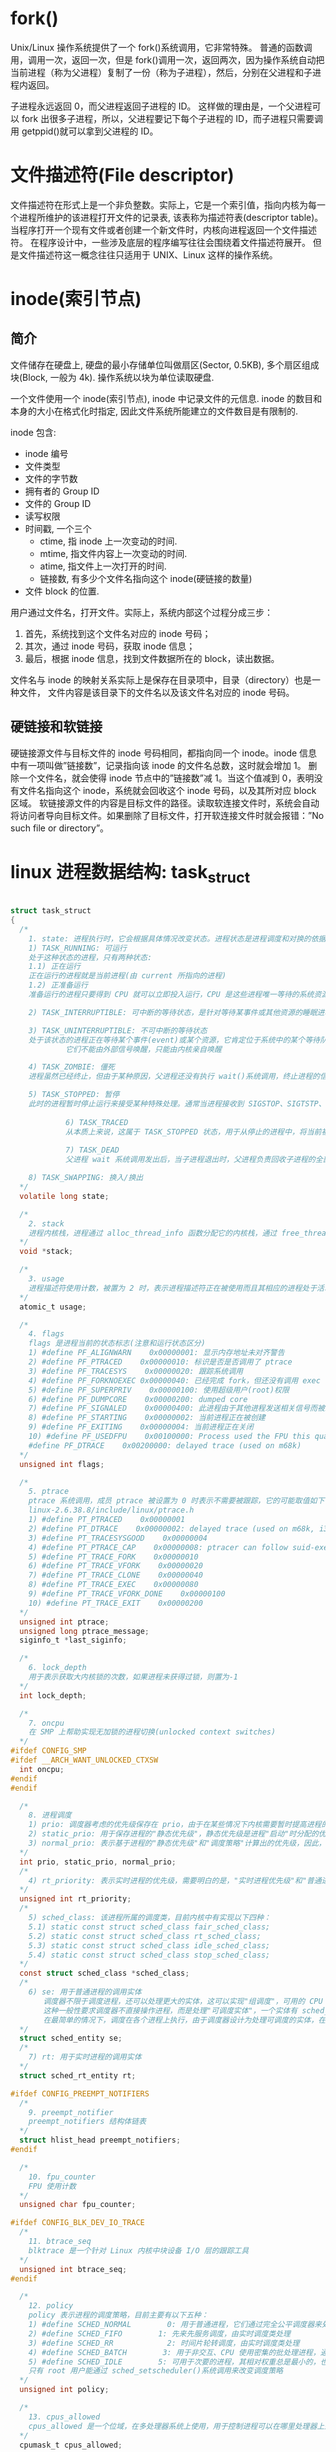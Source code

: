 * fork()
  Unix/Linux 操作系统提供了一个 fork()系统调用，它非常特殊。
  普通的函数调用，调用一次，返回一次，但是 fork()调用一次，返回两次，因为操作系统自动把当前进程（称为父进程）复制了一份（称为子进程），然后，分别在父进程和子进程内返回。

  子进程永远返回 0，而父进程返回子进程的 ID。
  这样做的理由是，一个父进程可以 fork 出很多子进程，所以，父进程要记下每个子进程的 ID，而子进程只需要调用 getppid()就可以拿到父进程的 ID。

* 文件描述符(File descriptor)
  文件描述符在形式上是一个非负整数。实际上，它是一个索引值，指向内核为每一个进程所维护的该进程打开文件的记录表, 该表称为描述符表(descriptor table)。
  当程序打开一个现有文件或者创建一个新文件时，内核向进程返回一个文件描述符。
  在程序设计中，一些涉及底层的程序编写往往会围绕着文件描述符展开。
  但是文件描述符这一概念往往只适用于 UNIX、Linux 这样的操作系统。

* inode(索引节点)
** 简介
  文件储存在硬盘上, 硬盘的最小存储单位叫做扇区(Sector, 0.5KB), 多个扇区组成块(Block, 一般为 4k).
  操作系统以块为单位读取硬盘.

  一个文件使用一个 inode(索引节点), inode 中记录文件的元信息. 
  inode 的数目和本身的大小在格式化时指定, 因此文件系统所能建立的文件数目是有限制的.
  
  inode 包含:
  + inode 编号
  + 文件类型
  + 文件的字节数
  + 拥有者的 Group ID
  + 文件的 Group ID
  + 读写权限
  + 时间戳, 一个三个
    + ctime, 指 inode 上一次变动的时间.
    + mtime, 指文件内容上一次变动的时间.
    + atime, 指文件上一次打开的时间.
    + 链接数, 有多少个文件名指向这个 inode(硬链接的数量)
  + 文件 block 的位置.

  用户通过文件名，打开文件。实际上，系统内部这个过程分成三步：
  1. 首先，系统找到这个文件名对应的 inode 号码；
  2. 其次，通过 inode 号码，获取 inode 信息；
  3. 最后，根据 inode 信息，找到文件数据所在的 block，读出数据。

  文件名与 inode 的映射关系实际上是保存在目录项中，目录（directory）也是一种文件，
  文件内容是该目录下的文件名以及该文件名对应的 inode 号码。

** 硬链接和软链接
   硬链接源文件与目标文件的 inode 号码相同，都指向同一个 inode。inode 信息中有一项叫做”链接数”，记录指向该 inode 的文件名总数，这时就会增加 1。
   删除一个文件名，就会使得 inode 节点中的”链接数”减 1。当这个值减到 0，表明没有文件名指向这个 inode，系统就会回收这个 inode 号码，以及其所对应 block 区域。 
   软链接源文件的内容是目标文件的路径。读取软连接文件时，系统会自动将访问者导向目标文件。如果删除了目标文件，打开软连接文件时就会报错：”No such file or directory”。



* linux 进程数据结构: task_struct

#+BEGIN_SRC c

  struct task_struct
  {
    /*
      1. state: 进程执行时，它会根据具体情况改变状态。进程状态是进程调度和对换的依据。Linux 中的进程主要有如下状态:
      1) TASK_RUNNING: 可运行
      处于这种状态的进程，只有两种状态:
      1.1) 正在运行
      正在运行的进程就是当前进程(由 current 所指向的进程)
      1.2) 正准备运行
      准备运行的进程只要得到 CPU 就可以立即投入运行，CPU 是这些进程唯一等待的系统资源，系统中有一个运行队列(run_queue)，用来容纳所有处于可运行状态的进程，调度程序执行时，从中选择一个进程投入运行

      2) TASK_INTERRUPTIBLE: 可中断的等待状态，是针对等待某事件或其他资源的睡眠进程设置的，在内核发送信号给该进程表明事件已经发生时，进程状态变为 TASK_RUNNING，它只要调度器选中该进程即可恢复执行

      3) TASK_UNINTERRUPTIBLE: 不可中断的等待状态
      处于该状态的进程正在等待某个事件(event)或某个资源，它肯定位于系统中的某个等待队列(wait_queue)中，处于不可中断等待态的进程是因为硬件环境不能满足而等待，例如等待特定的系统资源，它任何情况下都不能被打断，只能用特定的方式来唤醒它，例如唤醒函数 wake_up()等
      　　　　　它们不能由外部信号唤醒，只能由内核亲自唤醒

      4) TASK_ZOMBIE: 僵死
      进程虽然已经终止，但由于某种原因，父进程还没有执行 wait()系统调用，终止进程的信息也还没有回收。顾名思义，处于该状态的进程就是死进程，这种进程实际上是系统中的垃圾，必须进行相应处理以释放其占用的资源。

      5) TASK_STOPPED: 暂停
      此时的进程暂时停止运行来接受某种特殊处理。通常当进程接收到 SIGSTOP、SIGTSTP、SIGTTIN 或 SIGTTOU 信号后就处于这种状态。例如，正接受调试的进程就处于这种状态
      　　　　
      　　　　　6) TASK_TRACED
      　　　　　从本质上来说，这属于 TASK_STOPPED 状态，用于从停止的进程中，将当前被调试的进程与常规的进程区分开来
      　　　　　　
      　　　　　7) TASK_DEAD
      　　　　　父进程 wait 系统调用发出后，当子进程退出时，父进程负责回收子进程的全部资源，子进程进入 TASK_DEAD 状态

      8) TASK_SWAPPING: 换入/换出
    ,*/
    volatile long state;

    /*
      2. stack
      进程内核栈，进程通过 alloc_thread_info 函数分配它的内核栈，通过 free_thread_info 函数释放所分配的内核栈
    ,*/
    void *stack;

    /*
      3. usage
      进程描述符使用计数，被置为 2 时，表示进程描述符正在被使用而且其相应的进程处于活动状态
    ,*/
    atomic_t usage;

    /*
      4. flags
      flags 是进程当前的状态标志(注意和运行状态区分)
      1) #define PF_ALIGNWARN    0x00000001: 显示内存地址未对齐警告
      2) #define PF_PTRACED    0x00000010: 标识是否是否调用了 ptrace
      3) #define PF_TRACESYS    0x00000020: 跟踪系统调用
      4) #define PF_FORKNOEXEC 0x00000040: 已经完成 fork，但还没有调用 exec
      5) #define PF_SUPERPRIV    0x00000100: 使用超级用户(root)权限
      6) #define PF_DUMPCORE    0x00000200: dumped core
      7) #define PF_SIGNALED    0x00000400: 此进程由于其他进程发送相关信号而被杀死
      8) #define PF_STARTING    0x00000002: 当前进程正在被创建
      9) #define PF_EXITING    0x00000004: 当前进程正在关闭
      10) #define PF_USEDFPU    0x00100000: Process used the FPU this quantum(SMP only)
      #define PF_DTRACE    0x00200000: delayed trace (used on m68k)
    ,*/
    unsigned int flags;

    /*
      5. ptrace
      ptrace 系统调用，成员 ptrace 被设置为 0 时表示不需要被跟踪，它的可能取值如下：
      linux-2.6.38.8/include/linux/ptrace.h
      1) #define PT_PTRACED    0x00000001
      2) #define PT_DTRACE    0x00000002: delayed trace (used on m68k, i386)
      3) #define PT_TRACESYSGOOD    0x00000004
      4) #define PT_PTRACE_CAP    0x00000008: ptracer can follow suid-exec
      5) #define PT_TRACE_FORK    0x00000010
      6) #define PT_TRACE_VFORK    0x00000020
      7) #define PT_TRACE_CLONE    0x00000040
      8) #define PT_TRACE_EXEC    0x00000080
      9) #define PT_TRACE_VFORK_DONE    0x00000100
      10) #define PT_TRACE_EXIT    0x00000200
    ,*/
    unsigned int ptrace;
    unsigned long ptrace_message;
    siginfo_t *last_siginfo;

    /*
      6. lock_depth
      用于表示获取大内核锁的次数，如果进程未获得过锁，则置为-1
    ,*/
    int lock_depth;

    /*
      7. oncpu
      在 SMP 上帮助实现无加锁的进程切换(unlocked context switches)
    ,*/
  #ifdef CONFIG_SMP
  #ifdef __ARCH_WANT_UNLOCKED_CTXSW
    int oncpu;
  #endif
  #endif

    /*
      8. 进程调度
      1) prio: 调度器考虑的优先级保存在 prio，由于在某些情况下内核需要暂时提高进程的优先级，因此需要第三个成员来表示(除了 static_prio、normal_prio 之外)，由于这些改变不是持久的，因此静态(static_prio)和普通(normal_prio)优先级不受影响
      2) static_prio: 用于保存进程的"静态优先级"，静态优先级是进程"启动"时分配的优先级，它可以用 nice、sched_setscheduler 系统调用修改，否则在进程运行期间会一直保持恒定
      3) normal_prio: 表示基于进程的"静态优先级"和"调度策略"计算出的优先级，因此，即使普通进程和实时进程具有相同的静态优先级(static_prio)，其普通优先级(normal_prio)也是不同的。进程分支时(fork)，新创建的子进程会集成普通优先级
    ,*/
    int prio, static_prio, normal_prio;
    /*
      4) rt_priority: 表示实时进程的优先级，需要明白的是，"实时进程优先级"和"普通进程优先级"有两个独立的范畴，实时进程即使是最低优先级也高于普通进程，最低的实时优先级为 0，最高的优先级为 99，值越大，表明优先级越高
    ,*/
    unsigned int rt_priority;
    /*
      5) sched_class: 该进程所属的调度类，目前内核中有实现以下四种：
      5.1) static const struct sched_class fair_sched_class;
      5.2) static const struct sched_class rt_sched_class;
      5.3) static const struct sched_class idle_sched_class;
      5.4) static const struct sched_class stop_sched_class;
    ,*/
    const struct sched_class *sched_class;
    /*
      6) se: 用于普通进程的调用实体
      　　调度器不限于调度进程，还可以处理更大的实体，这可以实现"组调度"，可用的 CPU 时间可以首先在一般的进程组(例如所有进程可以按所有者分组)之间分配，接下来分配的时间在组内再次分配
      　　这种一般性要求调度器不直接操作进程，而是处理"可调度实体"，一个实体有 sched_entity 的一个实例标识
      　　在最简单的情况下，调度在各个进程上执行，由于调度器设计为处理可调度的实体，在调度器看来各个进程也必须也像这样的实体，因此 se 在 task_struct 中内嵌了一个 sched_entity 实例，调度器可据此操作各个 task_struct
    ,*/
    struct sched_entity se;
    /*
      7) rt: 用于实时进程的调用实体
    ,*/
    struct sched_rt_entity rt;

  #ifdef CONFIG_PREEMPT_NOTIFIERS
    /*
      9. preempt_notifier
      preempt_notifiers 结构体链表
    ,*/
    struct hlist_head preempt_notifiers;
  #endif

    /*
      10. fpu_counter
      FPU 使用计数
    ,*/
    unsigned char fpu_counter;

  #ifdef CONFIG_BLK_DEV_IO_TRACE
    /*
      11. btrace_seq
      blktrace 是一个针对 Linux 内核中块设备 I/O 层的跟踪工具
    ,*/
    unsigned int btrace_seq;
  #endif

    /*
      12. policy
      policy 表示进程的调度策略，目前主要有以下五种：
      1) #define SCHED_NORMAL        0: 用于普通进程，它们通过完全公平调度器来处理
      2) #define SCHED_FIFO        1: 先来先服务调度，由实时调度类处理
      3) #define SCHED_RR            2: 时间片轮转调度，由实时调度类处理
      4) #define SCHED_BATCH        3: 用于非交互、CPU 使用密集的批处理进程，通过完全公平调度器来处理，调度决策对此类进程给与"冷处理"，它们绝不会抢占 CFS 调度器处理的另一个进程，因此不会干扰交互式进程，如果不打算用 nice 降低进程的静态优先级，同时又不希望该进程影响系统的交互性，最适合用该调度策略
      5) #define SCHED_IDLE        5: 可用于次要的进程，其相对权重总是最小的，也通过完全公平调度器来处理。要注意的是，SCHED_IDLE 不负责调度空闲进程，空闲进程由内核提供单独的机制来处理
      只有 root 用户能通过 sched_setscheduler()系统调用来改变调度策略
    ,*/
    unsigned int policy;

    /*
      13. cpus_allowed
      cpus_allowed 是一个位域，在多处理器系统上使用，用于控制进程可以在哪里处理器上运行
    ,*/
    cpumask_t cpus_allowed;

    /*
      14. RCU 同步原语
    ,*/
  #ifdef CONFIG_TREE_PREEMPT_RCU
    int rcu_read_lock_nesting;
    char rcu_read_unlock_special;
    struct rcu_node *rcu_blocked_node;
    struct list_head rcu_node_entry;
  #endif /* #ifdef CONFIG_TREE_PREEMPT_RCU */

  #if defined(CONFIG_SCHEDSTATS) || defined(CONFIG_TASK_DELAY_ACCT)
    /*
      15. sched_info
      用于调度器统计进程的运行信息
    ,*/
    struct sched_info sched_info;
  #endif

    /*
      16. tasks
      通过 list_head 将当前进程的 task_struct 串联进内核的进程列表中，构建；linux 进程链表
    ,*/
    struct list_head tasks;

    /*
      17. pushable_tasks
      limit pushing to one attempt
    ,*/
    struct plist_node pushable_tasks;

    /*
      18. 进程地址空间
      1) mm: 指向进程所拥有的内存描述符
      2) active_mm: active_mm 指向进程运行时所使用的内存描述符
      对于普通进程而言，这两个指针变量的值相同。但是，内核线程不拥有任何内存描述符，所以它们的 mm 成员总是为 NULL。当内核线程得以运行时，它的 active_mm 成员被初始化为前一个运行进程的 active_mm 值
    ,*/
    struct mm_struct *mm, *active_mm;

    /*
      19. exit_state
      进程退出状态码
    ,*/
    int exit_state;

    /*
      20. 判断标志
      1) exit_code
      exit_code 用于设置进程的终止代号，这个值要么是_exit()或 exit_group()系统调用参数(正常终止)，要么是由内核提供的一个错误代号(异常终止)
      2) exit_signal
      exit_signal 被置为-1 时表示是某个线程组中的一员。只有当线程组的最后一个成员终止时，才会产生一个信号，以通知线程组的领头进程的父进程
    ,*/
    int exit_code, exit_signal;
    /*
      3) pdeath_signal
      pdeath_signal 用于判断父进程终止时发送信号
    ,*/
    int pdeath_signal;
    /*
      4)  personality 用于处理不同的 ABI，它的可能取值如下：
      enum
      {
      PER_LINUX =        0x0000,
      PER_LINUX_32BIT =    0x0000 | ADDR_LIMIT_32BIT,
      PER_LINUX_FDPIC =    0x0000 | FDPIC_FUNCPTRS,
      PER_SVR4 =        0x0001 | STICKY_TIMEOUTS | MMAP_PAGE_ZERO,
      PER_SVR3 =        0x0002 | STICKY_TIMEOUTS | SHORT_INODE,
      PER_SCOSVR3 =        0x0003 | STICKY_TIMEOUTS |
      WHOLE_SECONDS | SHORT_INODE,
      PER_OSR5 =        0x0003 | STICKY_TIMEOUTS | WHOLE_SECONDS,
      PER_WYSEV386 =        0x0004 | STICKY_TIMEOUTS | SHORT_INODE,
      PER_ISCR4 =        0x0005 | STICKY_TIMEOUTS,
      PER_BSD =        0x0006,
      PER_SUNOS =        0x0006 | STICKY_TIMEOUTS,
      PER_XENIX =        0x0007 | STICKY_TIMEOUTS | SHORT_INODE,
      PER_LINUX32 =        0x0008,
      PER_LINUX32_3GB =    0x0008 | ADDR_LIMIT_3GB,
      PER_IRIX32 =        0x0009 | STICKY_TIMEOUTS,
      PER_IRIXN32 =        0x000a | STICKY_TIMEOUTS,
      PER_IRIX64 =        0x000b | STICKY_TIMEOUTS,
      PER_RISCOS =        0x000c,
      PER_SOLARIS =        0x000d | STICKY_TIMEOUTS,
      PER_UW7 =        0x000e | STICKY_TIMEOUTS | MMAP_PAGE_ZERO,
      PER_OSF4 =        0x000f,
      PER_HPUX =        0x0010,
      PER_MASK =        0x00ff,
      };
    ,*/
    unsigned int personality;
    /*
      5) did_exec
      did_exec 用于记录进程代码是否被 execve()函数所执行
    ,*/
    unsigned did_exec:1;
    /*
      6) in_execve
      in_execve 用于通知 LSM 是否被 do_execve()函数所调用
    ,*/
    unsigned in_execve:1;
    /*
      7) in_iowait
      in_iowait 用于判断是否进行 iowait 计数
    ,*/
    unsigned in_iowait:1;

    /*
      8) sched_reset_on_fork
      sched_reset_on_fork 用于判断是否恢复默认的优先级或调度策略
    ,*/
    unsigned sched_reset_on_fork:1;

    /*
      21. 进程标识符(PID)
      在 CONFIG_BASE_SMALL 配置为 0 的情况下，PID 的取值范围是 0 到 32767，即系统中的进程数最大为 32768 个
      #define PID_MAX_DEFAULT (CONFIG_BASE_SMALL ? 0x1000 : 0x8000)
      在 Linux 系统中，一个线程组中的所有线程使用和该线程组的领头线程(该组中的第一个轻量级进程)相同的 PID，并被存放在 tgid 成员中。只有线程组的领头线程的 pid 成员才会被设置为与 tgid 相同的值。注意，getpid()系统调用
      返回的是当前进程的 tgid 值而不是 pid 值。
    ,*/
    pid_t pid;
    pid_t tgid;

  #ifdef CONFIG_CC_STACKPROTECTOR
    /*
      22. stack_canary
      防止内核堆栈溢出，在 GCC 编译内核时，需要加上-fstack-protector 选项
    ,*/
    unsigned long stack_canary;
  #endif

    /*
      23. 表示进程亲属关系的成员
      1) real_parent: 指向其父进程，如果创建它的父进程不再存在，则指向 PID 为 1 的 init 进程
      2) parent: 指向其父进程，当它终止时，必须向它的父进程发送信号。它的值通常与 real_parent 相同
    ,*/
    struct task_struct *real_parent;
    struct task_struct *parent;
    /*
      3) children: 表示链表的头部，链表中的所有元素都是它的子进程(子进程链表)
      4) sibling: 用于把当前进程插入到兄弟链表中(连接到父进程的子进程链表(兄弟链表))
      5) group_leader: 指向其所在进程组的领头进程
    ,*/
    struct list_head children;
    struct list_head sibling;
    struct task_struct *group_leader;

    struct list_head ptraced;
    struct list_head ptrace_entry;
    struct bts_context *bts;

    /*
      24. pids
      PID 散列表和链表
    ,*/
    struct pid_link pids[PIDTYPE_MAX];
    /*
      25. thread_group
      线程组中所有进程的链表
    ,*/
    struct list_head thread_group;

    /*
      26. do_fork 函数
      1) vfork_done
      在执行 do_fork()时，如果给定特别标志，则 vfork_done 会指向一个特殊地址
      2) set_child_tid、clear_child_tid
      如果 copy_process 函数的 clone_flags 参数的值被置为 CLONE_CHILD_SETTID 或 CLONE_CHILD_CLEARTID，则会把 child_tidptr 参数的值分别复制到 set_child_tid 和 clear_child_tid 成员。这些标志说明必须改变子
      进程用户态地址空间的 child_tidptr 所指向的变量的值。
    ,*/
    struct completion *vfork_done;
    int __user *set_child_tid;
    int __user *clear_child_tid;

    /*
      27. 记录进程的 I/O 计数(时间)
      1) utime
      用于记录进程在"用户态"下所经过的节拍数(定时器)
      2) stime
      用于记录进程在"内核态"下所经过的节拍数(定时器)
      3) utimescaled
      用于记录进程在"用户态"的运行时间，但它们以处理器的频率为刻度
      4) stimescaled
      用于记录进程在"内核态"的运行时间，但它们以处理器的频率为刻度
    ,*/
    cputime_t utime, stime, utimescaled, stimescaled;
    /*
      5) gtime
      以节拍计数的虚拟机运行时间(guest time)
    ,*/
    cputime_t gtime;
    /*
      6) prev_utime、prev_stime 是先前的运行时间
    ,*/
    cputime_t prev_utime, prev_stime;
    /*
      7) nvcsw
      自愿(voluntary)上下文切换计数
      8) nivcsw
      非自愿(involuntary)上下文切换计数
    ,*/
    unsigned long nvcsw, nivcsw;
    /*
      9) start_time
      进程创建时间
      10) real_start_time
      进程睡眠时间，还包含了进程睡眠时间，常用于/proc/pid/stat，
    ,*/
    struct timespec start_time;
    struct timespec real_start_time;
    /*
      11) cputime_expires
      用来统计进程或进程组被跟踪的处理器时间，其中的三个成员对应着 cpu_timers[3]的三个链表
    ,*/
    struct task_cputime cputime_expires;
    struct list_head cpu_timers[3];
  #ifdef CONFIG_DETECT_HUNG_TASK
    /*
      12) last_switch_count
      nvcsw 和 nivcsw 的总和
    ,*/
    unsigned long last_switch_count;
  #endif
    struct task_io_accounting ioac;
  #if defined(CONFIG_TASK_XACCT)
    u64 acct_rss_mem1;
    u64 acct_vm_mem1;
    cputime_t acct_timexpd;
  #endif

    /*
      28. 缺页统计
    ,*/
    unsigned long min_flt, maj_flt;

    /*
      29. 进程权能
    ,*/
    const struct cred *real_cred;
    const struct cred *cred;
    struct mutex cred_guard_mutex;
    struct cred *replacement_session_keyring;

    /*
      30. comm[TASK_COMM_LEN]
      相应的程序名
    ,*/
    char comm[TASK_COMM_LEN];

    /*
      31. 文件
      1) fs
      用来表示进程与文件系统的联系，包括当前目录和根目录
      2) files
      表示进程当前打开的文件
    ,*/
    int link_count, total_link_count;
    struct fs_struct *fs;
    struct files_struct *files;

  #ifdef CONFIG_SYSVIPC
    /*
      32. sysvsem
      进程通信(SYSVIPC)
    ,*/
    struct sysv_sem sysvsem;
  #endif

    /*
      33. 处理器特有数据
    ,*/
    struct thread_struct thread;

    /*
      34. nsproxy
      命名空间
    ,*/
    struct nsproxy *nsproxy;

    /*
      35. 信号处理
      1) signal: 指向进程的信号描述符
      2) sighand: 指向进程的信号处理程序描述符
    ,*/
    struct signal_struct *signal;
    struct sighand_struct *sighand;
    /*
      3) blocked: 表示被阻塞信号的掩码
      4) real_blocked: 表示临时掩码
    ,*/
    sigset_t blocked, real_blocked;
    sigset_t saved_sigmask;
    /*
      5) pending: 存放私有挂起信号的数据结构
    ,*/
    struct sigpending pending;
    /*
      6) sas_ss_sp: 信号处理程序备用堆栈的地址
      7) sas_ss_size: 表示堆栈的大小
    ,*/
    unsigned long sas_ss_sp;
    size_t sas_ss_size;
    /*
      8) notifier
      设备驱动程序常用 notifier 指向的函数来阻塞进程的某些信号
      9) otifier_data
      指的是 notifier 所指向的函数可能使用的数据。
      10) otifier_mask
      标识这些信号的位掩码
    ,*/
    int (*notifier)(void *priv);
    void *notifier_data;
    sigset_t *notifier_mask;

    /*
      36. 进程审计
    ,*/
    struct audit_context *audit_context;
  #ifdef CONFIG_AUDITSYSCALL
    uid_t loginuid;
    unsigned int sessionid;
  #endif

    /*
      37. secure computing
    ,*/
    seccomp_t seccomp;

    /*
      38. 用于 copy_process 函数使用 CLONE_PARENT 标记时
    ,*/
    u32 parent_exec_id;
    u32 self_exec_id;

    /*
      39. alloc_lock
      用于保护资源分配或释放的自旋锁
    ,*/
    spinlock_t alloc_lock;

    /*
      40. 中断
    ,*/
  #ifdef CONFIG_GENERIC_HARDIRQS
    struct irqaction *irqaction;
  #endif
  #ifdef CONFIG_TRACE_IRQFLAGS
    unsigned int irq_events;
    int hardirqs_enabled;
    unsigned long hardirq_enable_ip;
    unsigned int hardirq_enable_event;
    unsigned long hardirq_disable_ip;
    unsigned int hardirq_disable_event;
    int softirqs_enabled;
    unsigned long softirq_disable_ip;
    unsigned int softirq_disable_event;
    unsigned long softirq_enable_ip;
    unsigned int softirq_enable_event;
    int hardirq_context;
    int softirq_context;
  #endif

    /*
      41. pi_lock
      task_rq_lock 函数所使用的锁
    ,*/
    spinlock_t pi_lock;

  #ifdef CONFIG_RT_MUTEXES
    /*
      42. 基于 PI 协议的等待互斥锁，其中 PI 指的是 priority inheritance/9 优先级继承)
    ,*/
    struct plist_head pi_waiters;
    struct rt_mutex_waiter *pi_blocked_on;
  #endif

  #ifdef CONFIG_DEBUG_MUTEXES
    /*
      43. blocked_on
      死锁检测
    ,*/
    struct mutex_waiter *blocked_on;
  #endif

    /*
      44. lockdep，
    ,*/
  #ifdef CONFIG_LOCKDEP
  # define MAX_LOCK_DEPTH 48UL
    u64 curr_chain_key;
    int lockdep_depth;
    unsigned int lockdep_recursion;
    struct held_lock held_locks[MAX_LOCK_DEPTH];
    gfp_t lockdep_reclaim_gfp;
  #endif

    /*
      45. journal_info
      JFS 文件系统
    ,*/
    void *journal_info;

    /*
      46. 块设备链表
    ,*/
    struct bio *bio_list, **bio_tail;

    /*
      47. reclaim_state
      内存回收
    ,*/
    struct reclaim_state *reclaim_state;

    /*
      48. backing_dev_info
      存放块设备 I/O 数据流量信息
    ,*/
    struct backing_dev_info *backing_dev_info;

    /*
      49. io_context
      I/O 调度器所使用的信息
    ,*/
    struct io_context *io_context;

    /*
      50. CPUSET 功能
    ,*/
  #ifdef CONFIG_CPUSETS
    nodemask_t mems_allowed;
    int cpuset_mem_spread_rotor;
  #endif

    /*
      51. Control Groups
    ,*/
  #ifdef CONFIG_CGROUPS
    struct css_set *cgroups;
    struct list_head cg_list;
  #endif

    /*
      52. robust_list
      futex 同步机制
    ,*/
  #ifdef CONFIG_FUTEX
    struct robust_list_head __user *robust_list;
  #ifdef CONFIG_COMPAT
    struct compat_robust_list_head __user *compat_robust_list;
  #endif
    struct list_head pi_state_list;
    struct futex_pi_state *pi_state_cache;
  #endif
  #ifdef CONFIG_PERF_EVENTS
    struct perf_event_context *perf_event_ctxp;
    struct mutex perf_event_mutex;
    struct list_head perf_event_list;
  #endif

    /*
      53. 非一致内存访问(NUMA  Non-Uniform Memory Access)
    ,*/
  #ifdef CONFIG_NUMA
    struct mempolicy *mempolicy;    /* Protected by alloc_lock */
    short il_next;
  #endif

    /*
      54. fs_excl
      文件系统互斥资源
    ,*/
    atomic_t fs_excl;

    /*
      55. rcu
      RCU 链表
    ,*/
    struct rcu_head rcu;

    /*
      56. splice_pipe
      管道
    ,*/
    struct pipe_inode_info *splice_pipe;

    /*
      57. delays
      延迟计数
    ,*/
  #ifdef    CONFIG_TASK_DELAY_ACCT
    struct task_delay_info *delays;
  #endif

    /*
      58. make_it_fail
      fault injection
    ,*/
  #ifdef CONFIG_FAULT_INJECTION
    int make_it_fail;
  #endif

    /*
      59. dirties
      FLoating proportions
    ,*/
    struct prop_local_single dirties;

    /*
      60. Infrastructure for displayinglatency
    ,*/
  #ifdef CONFIG_LATENCYTOP
    int latency_record_count;
    struct latency_record latency_record[LT_SAVECOUNT];
  #endif

    /*
      61. time slack values，常用于 poll 和 select 函数
    ,*/
    unsigned long timer_slack_ns;
    unsigned long default_timer_slack_ns;

    /*
      62. scm_work_list
      socket 控制消息(control message)
    ,*/
    struct list_head    *scm_work_list;

    /*
      63. ftrace 跟踪器
    ,*/
  #ifdef CONFIG_FUNCTION_GRAPH_TRACER
    int curr_ret_stack;
    struct ftrace_ret_stack    *ret_stack;
    unsigned long long ftrace_timestamp;
    atomic_t trace_overrun;
    atomic_t tracing_graph_pause;
  #endif
  #ifdef CONFIG_TRACING
    unsigned long trace;
    unsigned long trace_recursion;
  #endif
  };
#+END_SRC
